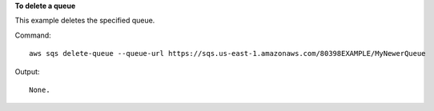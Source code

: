 **To delete a queue**

This example deletes the specified queue.

Command::

  aws sqs delete-queue --queue-url https://sqs.us-east-1.amazonaws.com/80398EXAMPLE/MyNewerQueue

Output::

  None.